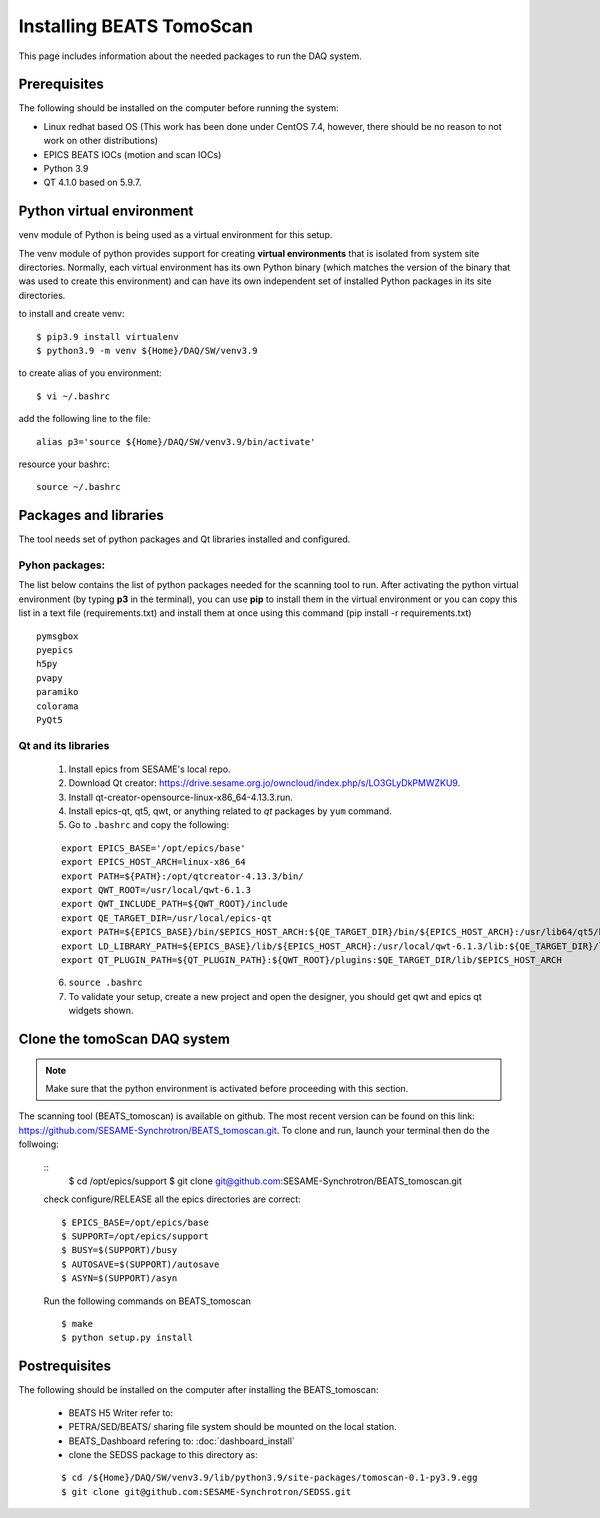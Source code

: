 Installing BEATS TomoScan
==========================

This page includes information about the needed packages to run the DAQ system.

Prerequisites
--------------

The following should be installed on the computer before running the system:

* Linux redhat based OS (This work has been done under CentOS 7.4, however, there should be no reason to not work on other distributions)
* EPICS BEATS IOCs (motion and scan IOCs)
* Python 3.9
* QT 4.1.0 based on 5.9.7.


Python virtual environment
---------------------------
venv module of Python is being used as a virtual environment for this setup.

The venv module of python provides support for creating **virtual environments** that is isolated from system site directories. Normally, each virtual environment has its own Python binary (which matches the version of the binary that was used to create this environment) and can have its own independent set of installed Python packages in its site directories.

to install and create venv:
::

	$ pip3.9 install virtualenv
	$ python3.9 -m venv ${Home}/DAQ/SW/venv3.9

to create alias of you environment:
::

	$ vi ~/.bashrc

add the following line to the file:
::

	alias p3='source ${Home}/DAQ/SW/venv3.9/bin/activate'

resource your bashrc:
::

	source ~/.bashrc


Packages and libraries
-----------------------

The tool needs set of python packages and Qt libraries installed and configured.

Pyhon packages:
...............

The list below contains the list of python packages needed for the scanning tool to run. After activating the python virtual environment (by typing **p3** in the terminal), you can use **pip** to install them in the virtual environment or you can copy this list in a text file (requirements.txt) and install them at once using this command (pip install -r requirements.txt)

::

	pymsgbox
	pyepics
	h5py
	pvapy
	paramiko
	colorama
	PyQt5


.. _Qt:

Qt and its libraries
.....................


	1. Install epics from SESAME's local repo.
	2. Download Qt creator: https://drive.sesame.org.jo/owncloud/index.php/s/LO3GLyDkPMWZKU9.
	3. Install qt-creator-opensource-linux-x86_64-4.13.3.run.
	4. Install epics-qt, qt5, qwt, or anything related to *qt* packages by ``yum`` command.
	5. Go to ``.bashrc`` and copy the following:

	::

		export EPICS_BASE='/opt/epics/base'
		export EPICS_HOST_ARCH=linux-x86_64
		export PATH=${PATH}:/opt/qtcreator-4.13.3/bin/
		export QWT_ROOT=/usr/local/qwt-6.1.3
		export QWT_INCLUDE_PATH=${QWT_ROOT}/include
		export QE_TARGET_DIR=/usr/local/epics-qt
		export PATH=${EPICS_BASE}/bin/$EPICS_HOST_ARCH:${QE_TARGET_DIR}/bin/${EPICS_HOST_ARCH}:/usr/lib64/qt5/bin:${PATH}
		export LD_LIBRARY_PATH=${EPICS_BASE}/lib/${EPICS_HOST_ARCH}:/usr/local/qwt-6.1.3/lib:${QE_TARGET_DIR}/lib/${EPICS_HOST_ARCH}:${QE_TARGET_DIR}/lib/${EPICS_HOST_ARCH}/designer
		export QT_PLUGIN_PATH=${QT_PLUGIN_PATH}:${QWT_ROOT}/plugins:$QE_TARGET_DIR/lib/$EPICS_HOST_ARCH

	6. ``source .bashrc``
	7. To validate your setup, create a new project and open the designer, you should get qwt and epics qt widgets shown.


Clone the tomoScan DAQ system
------------------------------

.. note:: Make sure that the python environment is activated before proceeding with this section.


The scanning tool (BEATS_tomoscan) is available on github. The most recent version can be found on this link: https://github.com/SESAME-Synchrotron/BEATS_tomoscan.git. To clone and run, launch your terminal then do the follwoing:

	::
		$ cd /opt/epics/support
		$ git clone git@github.com:SESAME-Synchrotron/BEATS_tomoscan.git

	check configure/RELEASE all the epics directories are correct:
	::
		$ EPICS_BASE=/opt/epics/base
		$ SUPPORT=/opt/epics/support
		$ BUSY=$(SUPPORT)/busy
		$ AUTOSAVE=$(SUPPORT)/autosave
		$ ASYN=$(SUPPORT)/asyn

	Run the following commands on BEATS_tomoscan
	::
		$ make
		$ python setup.py install


Postrequisites
---------------

The following should be installed on the computer after installing the BEATS_tomoscan:

	* BEATS H5 Writer refer to:
	* PETRA/SED/BEATS/ sharing file system should be mounted on the local station.
	* BEATS_Dashboard refering to: :doc:`dashboard_install`
	* clone the SEDSS package to this directory as:
	::

		$ cd /${Home}/DAQ/SW/venv3.9/lib/python3.9/site-packages/tomoscan-0.1-py3.9.egg
		$ git clone git@github.com:SESAME-Synchrotron/SEDSS.git

